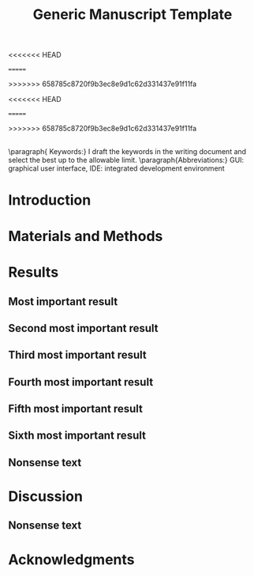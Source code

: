#+TITLE: Generic Manuscript Template
#+Author: Blaine Mooers
#+Options: title:nil toc:nil author:nil \n:nil num:nil
#+STARTUP: noindent overview
#+cite_export: natbib cell
#+bibliography: ~/Documents/global.bib
#+LaTeX_COMPILER: xelatex

:PREAMBLE:
#+LaTeX_HEADER: \usepackage[letterpaper, total={6.75in, 9in}]{geometry}
#+LaTeX_HEADER: \usepackage{fontspec}
#+LaTeX_HEADER: \setmainfont{Arial}

#+LaTeX_HEADER: \usepackage{fancyhdr}
#+LaTeX_HEADER: \usepackage{lastpage}
#+LaTeX_HEADER: \usepackage{lipsum}
#+LaTeX_HEADER: \usepackage{minted}
#+LaTeX_HEADER: \usepackage{booktabs}
#+LaTeX_HEADER: \usepackage{graphicx}
#+LaTeX_HEADER: \usepackage{xurl}
#+LaTeX_HEADER: \usepackage{hyperref,lineno}
#+LaTeX_HEADER: \usepackage{datetime2}
#+LaTeX_HEADER: \usepackage{amsmath,amssymb,amsfonts}
#+LaTeX_HEADER: \usepackage{breakcites}
#+LaTeX_HEADER: \usepackage[utf8]{inputenc}
#+LaTeX_HEADER: \usepackage{setspace}
#+LaTeX_HEADER: \usepackage{parskip}
#+LaTeX_HEADER: \usepackage[T1]{fontenc}
#+LaTeX_HEADER: \usepackage{authblk}
#+LaTeX_HEADER: \usepackage[labelfont=bf]{caption}

#+LaTeX_HEADER: \DeclareCaptionType{equ}[][]
#+LaTeX_HEADER: \newenvironment{code}{\captionsetup{type=listing}}{}
#+LaTeX_HEADER: \renewcommand{\familydefault}{\sfdefault}
#+LaTeX_HEADER: \modulolinenumbers[1]
#+LaTeX_HEADER: \setlength{\parindent}{0pt}

<<<<<<< HEAD
# Title page setup
#+LaTeX_HEADER: \author[1]{Graduate student}
#+LaTeX_HEADER: \author[1]{Undergraduate Student}
#+LaTeX_HEADER: \author[1]{Postdoc}}
#+LaTeX_HEADER: \author[2]{Staff scientist}
#+LaTeX_HEADER: \author[3]{Collaborator1}
#+LaTeX_HEADER: \author[4]{Collaborator2}
#+LaTeX_HEADER: \author[1,2,5,6]{Blaine Mooers\thanks{blaine-mooers at ouhsc.edu, phone: 405-271-8300, FAX: 405-271-3X3X}}
#+LaTeX_HEADER: \affil[1]{Department of Biochemistry and Molecular Biology, University of Oklahoma Health Sciences Center, Oklahoma City, Oklahoma, United States 73104}
#+LaTeX_HEADER: \affil[2]{Laboratory of Biomolecular Structure and Function, University of Oklahoma Health Sciences Center, Oklahoma City, Oklahoma, United States 73104}
#+LaTeX_HEADER: \affil[3]{Laboratory of Macromolecular Crystallography, Department of Chemistry and Biochemistry, University of Oklahoma, Norman, Oklahoma, United States 73019}
#+LaTeX_HEADER: \affil[4]{Department of Biochemistry \& Biophysics, University of North Carolina School of Medicine, Chapel Hill, North Carolina, United States 27599}
#+LaTeX_HEADER: \affil[5]{Stephenson Cancer Center, University of Oklahoma Health Sciences Center, Oklahoma City, Oklahoma, United States 73104}
#+LaTeX_HEADER: \affil[6]{Oklahoma Center for Geroscience, University of Oklahoma Health Sciences Center, Oklahoma City, Oklahoma, United States 73104}
#+LaTeX_HEADER: \title{Crystallization reproducibility in Definitive Screening Designs}
=======
#+LaTeX_HEADER:\usepackage{minted}
#+LaTeX_HEADER:\usepackage{booktabs}
#+LaTeX_HEADER:\usepackage{graphicx}
#+LaTeX_HEADER:\usepackage{xurl} % permit line breaks in urls
#+LaTeX_HEADER:\usepackage{hyperref,lineno}
#+LaTeX_HEADER:\usepackage{datetime2}
#+LaTeX_HEADER:\usepackage{amsmath,amssymb,amsfonts}
#+LaTeX_HEADER:\usepackage{breakcites} % allow citation to wrap
>>>>>>> 658785c8720f9b3ec8e9d1c62d331437e91f11fa

# Page style configuration - AFTER title setup
#+LaTeX_HEADER: \fancyhf{}
#+LaTeX_HEADER: \fancyhead[L]{Student, ..., and Mooers}
#+LaTeX_HEADER: \fancyhead[C]{Manuscript template in Org}
#+LaTeX_HEADER: \fancyhead[R]{\thepage\ / \pageref{LastPage}}
#+LaTeX_HEADER: \renewcommand{\headrulewidth}{1pt}
#+LaTeX_HEADER: \setlength{\headheight}{13.59999pt}
#+LaTeX_HEADER: \doublespacing

<<<<<<< HEAD
# Begin document
#+LATEX: \maketitle
#+LATEX: \thispagestyle{plain}
#+LATEX: \pagenumbering{gobble}
#+LATEX: \newpage
#+LATEX: \pagenumbering{arabic}
#+LATEX: \pagestyle{fancy}
#+LATEX: \linenumbers
=======
#+LaTeX_HEADER:\DeclareCaptionType{equ}[][]
#+LaTeX_HEADER:% Create a code float environment to enclosed minted environments so that captions can be added to code listings.
#+LaTeX_HEADER:\newenvironment{code}{\captionsetup{type=listing}}{}
#+LaTeX_HEADER:% Approximate Arial font. To save ink by returning to a sans-serif font, comment out the next two lines.
#+LaTeX_HEADER:\usepackage{helvet}
#+LaTeX_HEADER:\renewcommand{\familydefault}{\sfdefault}
#+LaTeX_HEADER:\modulolinenumbers[1]
#+LaTeX_HEADER:\setlength{\parindent}{0pt} % Remove automatic indent of paragraphs.

#+LaTeX:\author[1]{Graduate Student}
#+LaTeX:\author[2]{Senior Collaborator}
#+LaTeX:\author[3]{Staff Scientist}
#+LaTeX:\author[1,2,3]{Blaine Mooers\thanks{blaine-mooers at ouhsc.edu, phone: 405-271-8XXX, FAX: 405-271-3X3X}}
#+LaTeX:\affil[1]{Department of Biochemistry and Molecular Biology, University of Oklahoma Health Sciences Center, Oklahoma City, Oklahoma, United States 73104}
#+LaTeX:\affil[2]{Stephenson Cancer Center, University of Oklahoma Health Sciences Center, Oklahoma City, Oklahoma, United States 73104}
#+LaTeX:\affil[3]{Laboratory of Biomolecular Structure and Function, University of Oklahoma Health Sciences Center, Oklahoma City, Oklahoma, United States 73104}
#+LATEX:\title{Generic Manuscript Template}
#+LATEX:\thispagestyle{plain}
#+LATEX:\maketitle
#+LATEX:\pagenumbering{gobble} % remove page number
#+LATEX:\newpage
#+LATEX:\pagenumbering{arabic}
#+LATEX:\linenumbers
>>>>>>> 658785c8720f9b3ec8e9d1c62d331437e91f11fa
:END:

#+LATEX:\section*{Abstract}
#+LATEX:\begin{singlespace}
#+LATEX:\lipsum[1]
#+LATEX:\end{singlespace}
** abstract guidance                                               :noexport:
:GUIDANCE:
I draft the abstract after defining the scope of the paper with the Introduction and outlining the key results in the Results section and maybe the Discussion section.
I usually rewrite the abstract after the first draft is finished.
The abstract is often single-spaced.
I enclosed the abstract in the *singlespace* environment.
:END:


** keyword guidance                                                :noexport:
:GUIDANCE:
The paragraph environment in LaTeX does not have a native analog in org.
However, org will implement the paragraph command on export to PDF.
:END:
** 
\paragraph{ Keywords:} I draft the keywords in the writing document and select the best up to the allowable limit.
\paragraph{Abbreviations:} GUI: graphical user interface, IDE: integrated development environment


* Introduction
:PROPERTIES:
:CUSTOM_ID: sec:introduction
:END:
#+LATEX:\lipsum[1-10]

** introduction guidance                                           :noexport:
:GUIDANCE:
The Introduction is not a literature review.
That is a separate class manuscript.

The first paragraph defines the scope of the problem and why it is important.
It might cite several key contributions in the area \cite{Acharya2011SolvingProbabilisticProgrammingProblemsInvolvingMultiChoiceParameters, Luft2007EfficientOptimizationOfCrystallizationConditionsByManipulationOfDropVolumeRatioAndTemperature}.
I like to use the author-year format to make it easier for reviewers, regardless of the required format.
Numbered formats are harder to lookup.
The last sentence should set up the first sentence of the following paragraph by hinting at possible approaches to the question or problem at hand.

The second paragraph starts with the central hypothesis that addresses the question or problem alluded to in paragraph one.
A summary of our approach follows this.
A sentence or two may be expended on summarizing what we found.
The last sentence describes the audience of the article.
:END:


* Materials and Methods
:PROPERTIES:
:CUSTOM_ID: sec:methods
:END:
** methods guidance                                                :noexport:

:GUIDANCE:
This section is a series of subsections that may or may not be in chronological order.
This section is often placed after the Discussion section.
:END:

* Results
:PROPERTIES:
:CUSTOM_ID: sec:results
:END:
** results guidance                                                :noexport:
:GUIDANCE:
Paragraph One: Map of the Results section.
This introductory paragraph is usually missing, but no editor has ever asked me to delete it.
This paragraph tells the reader in more detail than the Introduction what they can expect to see and the order in which the results will be presented.
:END:

** Most important result
*** most important result guidance                                 :noexport:
:GUIDANCE:
Cover the results in decreasing importance relative to the degree to which they address the paper's central hypothesis.
If they have no relevance, save them from another paper.
Chronological order is usually a poor choice.
End each paragraph with a conclusion.

Please take a look at tables and figures using their labels.
For example, see the hot figure (Fig. \ref{fig:labelA}).
The numbering of the figures is handled automatically, so you can reorganize them without renumbering them.
:END:


** Second most important result
*** guidance second most important result                          :noexport:
:GUIDANCE:
See hot numbers in (Table \ref{tab:first}).
The numbering of the tables is handled automatically, so you can reorganize them without renumbering them.
:END:


** Third most important result
*** guidance third most important result                           :noexport:
:GUIDANCE:
Inline equations are placed between dollar signs: $y = mx + b$.
Display equations are placed between double-dollar signs or inside an equation environment.
These environments are not floats.
You can define a custom float to enclose them and place them inside the float to enable the use of captions as I did below.
The \emph{equ} environment is defined in the preamble.


\begin\begin{equ}[htp]
\begin{equation}
i \hbar \frac{d}{d t}|\Psi(t)\rangle=\hat{H}|\Psi(t)\rangle
\end{equation}
\caption{Eq. \label{Eq:first}Schrodinger's time-dependent wave equation.}
\end{equ}
:END:



** Fourth most important result
*** guidance fourth most important result                          :noexport:
:GUIDNACE:
Code listings also have to be enclosed inside floats to have captions.
The caption can be placed above or below the code listing.

These environments must be enclosed in the single-space environment to retain single-line spacing in the code block.

The minted package provides syntax highlighting.
The \mintinline{bash}{-shell-escape} must be used on compiling.
:END:


#+LaTeX:\begin{singlespace}
#+LaTeX:% Line numbering is on and aligned with the left margin.
#+LaTeX:\begin{code}{}
#+LaTeX:  \index{openCV!measureSizes}
#+LaTeX:  \label{lst:measureSize}
#+LaTeX:\begin{minted}[frame=lines,
#+LaTeX:               framerule=2pt,
#+LaTeX:               linenos=true,
#+LaTeX:               xleftmargin=\parindent,
#+LaTeX:               breaklines]{python}
#+LaTeX:# import the necessary packages
#+LaTeX:from scipy.spatial import distance as dist
#+LaTeX:from imutils import perspective
#+LaTeX:from imutils import contours
#+LaTeX:import numpy as np
#+LaTeX:import argparse
#+LaTeX:import imutils
#+LaTeX:import cv2
#+LaTeX:
#+LaTeX:def midpoint(ptA, ptB):
#+LaTeX:    return ((ptA[0] + ptB[0]) * 0.5, (ptA[1] + ptB[1]) * 0.5)
#+LaTeX:\end{minted}
#+LaTeX:\caption{\label{lst:size}Contents of measureSizes.py.}
#+LaTeX:\end{code}
#+LaTeX:\end{singlespace}



** Fifth most important result



** Sixth most important result
*** guidance sixth most important result                           :noexport:
:GUIDANCE:
There could be up to four more subsections in a results-heavy paper.

There are usually four graphics and two tables in a minimal publishable unit.
This is a weak guideline because of the trend to use multipanel figures.
I have seen figures with ten panels.
Is this one figure or ten?

Delete all results that are less important or do not address the central hypothesis.
:END:


#+LATEX:\lipsum[1-20]

** Nonsense text
#+LATEX:\lipsum[1-10]

#+LATEX:\begin{singlespace}
#+LATEX:% Line numbering on and aligned with left margin.
#+LATEX:\begin{code}{}
#+LATEX:  \index{openCV!measureSizes}
#+LATEX:  \label{lst:measureSize}
#+LATEX:\begin{minted}[frame=lines,
#+LATEX:               framerule=2pt,
#+LATEX:               linenos=true,
#+LATEX:               xleftmargin=\parindent,
#+LATEX:               breaklines]{python}
#+LATEX:# import the necessary packages
#+LATEX:from scipy.spatial import distance as dist
#+LATEX:from imutils import perspective
#+LATEX:from imutils import contours
#+LATEX:import numpy as np
#+LATEX:import argparse
#+LATEX:import imutils
#+LATEX:import cv2
#+LATEX:
#+LATEX:def midpoint(ptA, ptB):
#+LATEX:    return ((ptA[0] + ptB[0o]) * 0.5, (ptA[1] + ptB[1]) * 0.5)
#+LATEX:
#+LATEX:\end{minted}
#+LATEX:\caption{Contents of measure.py. \label{lst:measureSize}}
#+LATEX:\end{code}
#+LATEX:\end{singlespace}
#+LaTeX_HEADER:\usepackage{setspace} \doublespacing

* Discussion
:PROPERTIES:
:CUSTOM_ID: sec:discussion
:END:
** discussion guidance                                             :noexport:
:GUIDANCE:
How our results relate to the results of others.
(Avoid using merged Results and Discussion sections.
They rarely work well.
This is a research paper, not a seminar).

Paragraph One: Map of the Discussion section.
This paragraph usually needs to be included to orient the reader.

Paragraphs two and beyond must end with conclusions in their last sentences.
The conclusion can be a call to do more research.

Lay out the topics of declining importance.

Delete the paragraph with no bearing on the central hypothesis.
:END:

** Nonsense text
#+LATEX:\lipsum[1-10]


* Acknowledgments
:PROPERTIES:
:CUSTOM_ID: sec:acknowledgments
:END:

** acknowledgments guidance                                       :noexport:
:GUIDANCE:
Acknowledgments of core facilities and grant support.
Double-check the grant numbers.
It is easy to make typos in these.
These acknowledgments are critical to the continued support of grants.
:END:

** Bibliography                                                    :noexport:
** 
#+Latex:\newpage
#+print_bibliography:

** List of Tables                                                  :noexport:
** 
#+LaTeX:\newpage
#+LaTeX:\listoftables


** tables guidance                                                 :noexport:
:GUIDANCE:
Tables should be one per page.

The manual assembly of tables is a challenge for beginners.
Pandas, R, and the Python package latextable \url{https://github.com/JAEarly/latextable} can write out LaTeX tables.
Tables are easy to assemble in org-mode in Emacs and exported to LaTeX.
Markdown tables can be exported to LaTeX with pandoc.
There are online tools to aid in assembling LaTeX tables: \url{https://www.tablesgenerator.com/}.

The first table below was made with vanilla LaTeX.
The second table was made with the booktabs package: The horizontal rules are of different weights in the latter table.

There is a \emph{longtable} package for supporting tables spaning more than one page.
It is also possible to have tables oriented in the landscape orientation via the \emph{lscape} package.

#+LaTeX:\newpage

\begin{table}[htp]
  \centering
  \caption{\label{tab:first} My summary statistics in the default LaTeX table. Dummy data.}
\begin{tabular}{lllll}\hline
 Parameter & Group A & Group B & Group C &  Group D \\ \hline
 Length ($\mu$m) & 100 & 150 & 175 &  250\\
 Weight (ng)  &  10 &  50 & 40  &  50\\
 Density (g/m) & 0.01  & 0.03  &  0.09 &  0.77\\ \hline
\end{tabular}
\end{table}


#+LaTeX:\newpage


\begin{table}[htp]
  \centering
  \caption{\label{tab:second} My summary statistics made with the booktabs package. Dummy data.}
\begin{tabular}{lllll}\toprule % l c and r control the alignment of the text in the table fields
 Parameter & Group A & Group B & Group C &  Group D \\ \midrule
 Length ($\mu$m) & 100 & 150 & 175 &  250\\
 Weight (ng)  &  10 &  50 & 40  &  50\\
 Density (g/m) & 0.01  & 0.03  &  0.09 &  0.77\\ \bottomrule
\end{tabular}
\end{table}
:END:


#+LaTeX:\newpage
#+LaTeX:\listoffigures
** guidance list of figures                                        :noexport:
:GUIDANCE:
One figure per page.
:END:

#+LaTeX:\newpage

\begin{figure}[htp]
  \begin{center}
  \includegraphics[width=3.25in]{./figs/wcPlot}
  \caption{\label{fig:labelA} This beautiful graph relates X to Y. }
  \end{center}
\end{figure}
